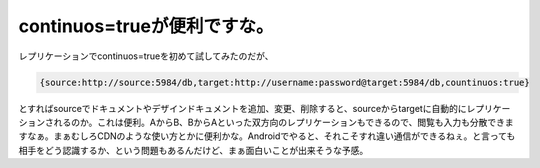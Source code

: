 ﻿continuos=trueが便利ですな。
##########################################


レプリケーションでcontinuos=trueを初めて試してみたのだが、

.. code-block:: none

   {source:http://source:5984/db,target:http://username:password@target:5984/db,countinuos:true}


とすればsourceでドキュメントやデザインドキュメントを追加、変更、削除すると、sourceからtargetに自動的にレプリケーションされるのか。これは便利。AからB、BからAといった双方向のレプリケーションもできるので、閲覧も入力も分散できますなぁ。まぁむしろCDNのような使い方とかに便利かな。Androidでやると、それこそすれ違い通信ができるねぇ。と言っても相手をどう認識するか、という問題もあるんだけど、まぁ面白いことが出来そうな予感。



.. author:: mkouhei
.. categories:: CouchDB, 
.. tags::


